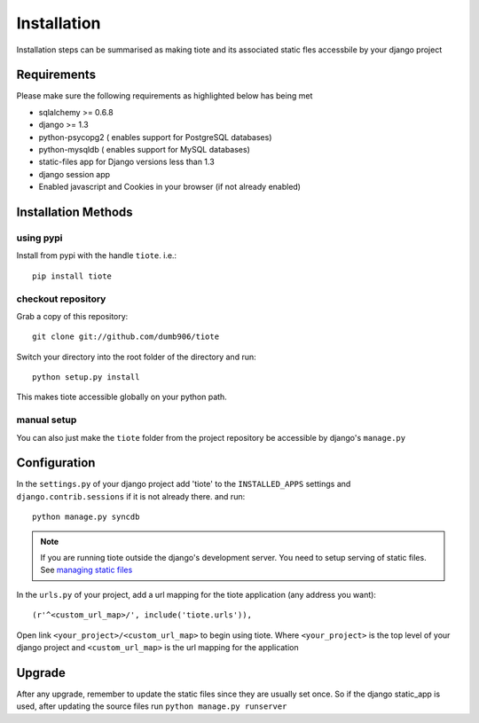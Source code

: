 ============
Installation
============
Installation steps can be summarised as making tiote and its associated static fles accessbile by your django project

Requirements
============

Please make sure the following requirements as highlighted below has being met

* sqlalchemy >= 0.6.8
* django >= 1.3
* python-psycopg2 ( enables support for PostgreSQL databases)
* python-mysqldb ( enables support for MySQL databases)
* static-files app for Django versions less than 1.3
* django session app
* Enabled javascript and Cookies in your browser (if not already enabled)


Installation Methods
====================

using pypi
----------

Install from pypi with the handle ``tiote``. i.e.:: 

		pip install tiote

checkout repository
-------------------

Grab a copy of this repository::

		git clone git://github.com/dumb906/tiote 

Switch your directory into the root folder of the directory and run::

		python setup.py install

This makes tiote accessible globally on your python path. 

manual setup
------------
You can also just make the ``tiote`` folder from the project repository be accessible by django's ``manage.py``

Configuration
=============

In the ``settings.py`` of your django project add 'tiote' to the ``INSTALLED_APPS`` settings and ``django.contrib.sessions`` if it is not already there.
and run::

	python manage.py syncdb

.. note::

	If you are running tiote outside the django's development server. You need to setup serving of static files. See `managing static files`_

In the ``urls.py`` of your project, add a url mapping for the tiote application (any address you want)::

	(r'^<custom_url_map>/', include('tiote.urls')),

Open link ``<your_project>/<custom_url_map>`` to begin using tiote. Where ``<your_project>`` is the top level of your django project and ``<custom_url_map>`` is the url mapping for the application

Upgrade
=======
After any upgrade, remember to update the static files since they are usually set once. So if the django static_app is used, after updating the source files run ``python manage.py runserver``

.. _managing static files: https://docs.djangoproject.com/en/dev/howto/static-files.html
